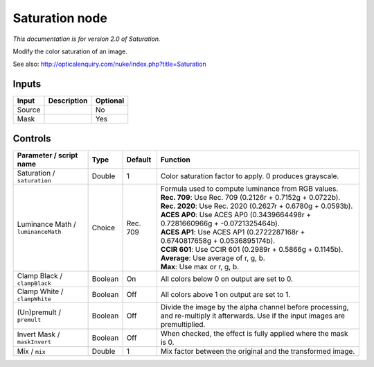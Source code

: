 .. _net.sf.openfx.SaturationPlugin:

Saturation node
===============

|pluginIcon| 

*This documentation is for version 2.0 of Saturation.*

Modify the color saturation of an image.

See also: http://opticalenquiry.com/nuke/index.php?title=Saturation

Inputs
------

+----------+---------------+------------+
| Input    | Description   | Optional   |
+==========+===============+============+
| Source   |               | No         |
+----------+---------------+------------+
| Mask     |               | Yes        |
+----------+---------------+------------+

Controls
--------

.. tabularcolumns:: |>{\raggedright}p{0.2\columnwidth}|>{\raggedright}p{0.06\columnwidth}|>{\raggedright}p{0.07\columnwidth}|p{0.63\columnwidth}|

.. cssclass:: longtable

+--------------------------------------+-----------+------------+--------------------------------------------------------------------------------------------------------------------------------------+
| Parameter / script name              | Type      | Default    | Function                                                                                                                             |
+======================================+===========+============+======================================================================================================================================+
| Saturation / ``saturation``          | Double    | 1          | Color saturation factor to apply. 0 produces grayscale.                                                                              |
+--------------------------------------+-----------+------------+--------------------------------------------------------------------------------------------------------------------------------------+
| Luminance Math / ``luminanceMath``   | Choice    | Rec. 709   | | Formula used to compute luminance from RGB values.                                                                                 |
|                                      |           |            | | **Rec. 709**: Use Rec. 709 (0.2126r + 0.7152g + 0.0722b).                                                                          |
|                                      |           |            | | **Rec. 2020**: Use Rec. 2020 (0.2627r + 0.6780g + 0.0593b).                                                                        |
|                                      |           |            | | **ACES AP0**: Use ACES AP0 (0.3439664498r + 0.7281660966g + -0.0721325464b).                                                       |
|                                      |           |            | | **ACES AP1**: Use ACES AP1 (0.2722287168r + 0.6740817658g + 0.0536895174b).                                                        |
|                                      |           |            | | **CCIR 601**: Use CCIR 601 (0.2989r + 0.5866g + 0.1145b).                                                                          |
|                                      |           |            | | **Average**: Use average of r, g, b.                                                                                               |
|                                      |           |            | | **Max**: Use max or r, g, b.                                                                                                       |
+--------------------------------------+-----------+------------+--------------------------------------------------------------------------------------------------------------------------------------+
| Clamp Black / ``clampBlack``         | Boolean   | On         | All colors below 0 on output are set to 0.                                                                                           |
+--------------------------------------+-----------+------------+--------------------------------------------------------------------------------------------------------------------------------------+
| Clamp White / ``clampWhite``         | Boolean   | Off        | All colors above 1 on output are set to 1.                                                                                           |
+--------------------------------------+-----------+------------+--------------------------------------------------------------------------------------------------------------------------------------+
| (Un)premult / ``premult``            | Boolean   | Off        | Divide the image by the alpha channel before processing, and re-multiply it afterwards. Use if the input images are premultiplied.   |
+--------------------------------------+-----------+------------+--------------------------------------------------------------------------------------------------------------------------------------+
| Invert Mask / ``maskInvert``         | Boolean   | Off        | When checked, the effect is fully applied where the mask is 0.                                                                       |
+--------------------------------------+-----------+------------+--------------------------------------------------------------------------------------------------------------------------------------+
| Mix / ``mix``                        | Double    | 1          | Mix factor between the original and the transformed image.                                                                           |
+--------------------------------------+-----------+------------+--------------------------------------------------------------------------------------------------------------------------------------+

.. |pluginIcon| image:: net.sf.openfx.SaturationPlugin.png
   :width: 10.0%

